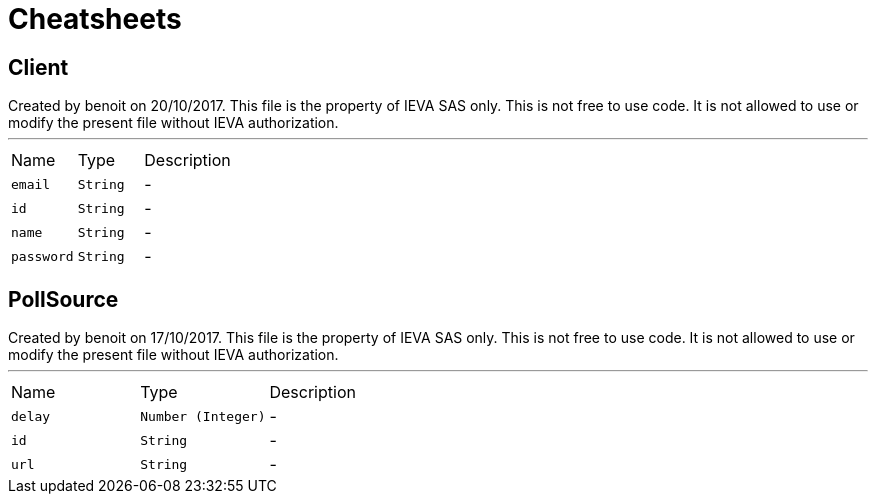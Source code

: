= Cheatsheets

[[Client]]
== Client

++++
 Created by benoit on 20/10/2017.
 This file is the property of IEVA SAS only. This is not free to use code.
 It is not allowed to use or modify the present file without IEVA authorization.
++++
'''

[cols=">25%,^25%,50%"]
[frame="topbot"]
|===
^|Name | Type ^| Description
|[[email]]`email`|`String`|-
|[[id]]`id`|`String`|-
|[[name]]`name`|`String`|-
|[[password]]`password`|`String`|-
|===

[[PollSource]]
== PollSource

++++
 Created by benoit on 17/10/2017.
 This file is the property of IEVA SAS only. This is not free to use code.
 It is not allowed to use or modify the present file without IEVA authorization.
++++
'''

[cols=">25%,^25%,50%"]
[frame="topbot"]
|===
^|Name | Type ^| Description
|[[delay]]`delay`|`Number (Integer)`|-
|[[id]]`id`|`String`|-
|[[url]]`url`|`String`|-
|===

